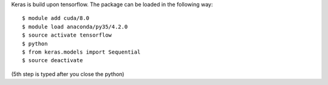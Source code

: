 
Keras is build upon tensorflow. The package can be loaded in the following way:
::

  $ module add cuda/8.0
  $ module load anaconda/py35/4.2.0
  $ source activate tensorflow
  $ python
  $ from keras.models import Sequential
  $ source deactivate
  
(5th step is typed after you close the python)

